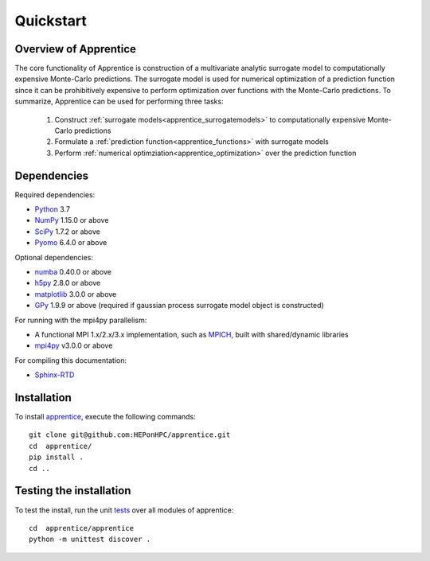 ======================================================
Quickstart
======================================================

Overview of Apprentice
~~~~~~~~~~~~~~~~~~~~~~~~

The core functionality of Apprentice is construction of a multivariate analytic
surrogate model to computationally expensive Monte-Carlo predictions.
The surrogate model is used for numerical optimization of a prediction function
since it can be prohibitively expensive to perform optimization over functions
with the Monte-Carlo predictions.
To summarize, Apprentice can be used for performing three tasks:

  1. Construct :ref:`surrogate models<apprentice_surrogatemodels>` to computationally expensive Monte-Carlo predictions
  2. Formulate a :ref:`prediction function<apprentice_functions>` with surrogate models
  3. Perform :ref:`numerical optimziation<apprentice_optimization>` over the prediction function

.. _apprentice_dependencies:

Dependencies
~~~~~~~~~~~~

Required dependencies:

* Python_ 3.7
* NumPy_ 1.15.0 or above
* SciPy_ 1.7.2 or above
* Pyomo_ 6.4.0 or above

Optional dependencies:

* numba_ 0.40.0 or above
* h5py_ 2.8.0 or above
* matplotlib_ 3.0.0 or above
* GPy_ 1.9.9 or above (required if gaussian process surrogate model object is constructed)

For running with the mpi4py parallelism:

* A functional MPI 1.x/2.x/3.x implementation, such as MPICH_, built with shared/dynamic libraries
* mpi4py_ v3.0.0 or above

For compiling this documentation:

* Sphinx-RTD_

.. _apprentice_initial_install:

Installation
~~~~~~~~~~~~

To install apprentice_, execute the following commands::

    git clone git@github.com:HEPonHPC/apprentice.git
    cd  apprentice/
    pip install .
    cd ..

.. _apprentice_test_the_install:

Testing the installation
~~~~~~~~~~~~~~~~~~~~~~~~

To test the install, run the unit tests_ over all modules of apprentice::

    cd  apprentice/apprentice
    python -m unittest discover .

.. _tests: https://github.com/HEPonHPC/apprentice/tree/master/apprentice
.. _apprentice: https://github.com/HEPonHPC/apprentice
.. _Pyomo: http://www.pyomo.org
.. _h5py: https://www.h5py.org
.. _numba: https://numba.pydata.org
.. _sklearn: https://scikit-learn.org/stable/
.. _matplotlib: https://matplotlib.org
.. _pyDOE: https://pythonhosted.org/pyDOE/
.. _pyDOE2: https://pypi.org/project/pyDOE2/
.. _pandas: https://pandas.pydata.org
.. _Conda: https://docs.conda.io/en/latest/
.. _mpi4py: https://bitbucket.org/mpi4py/mpi4py
.. _MPICH: http://www.mpich.org/
.. _NumPy: http://www.numpy.org
.. _PyPI: https://pypi.org
.. _SciPy: http://www.scipy.org
.. _Python: http://www.python.org
.. _GPy: https://gpy.readthedocs.io/en/deploy/
.. _Sphinx-RTD: https://sphinx-rtd-tutorial.readthedocs.io/en/latest/install.html
